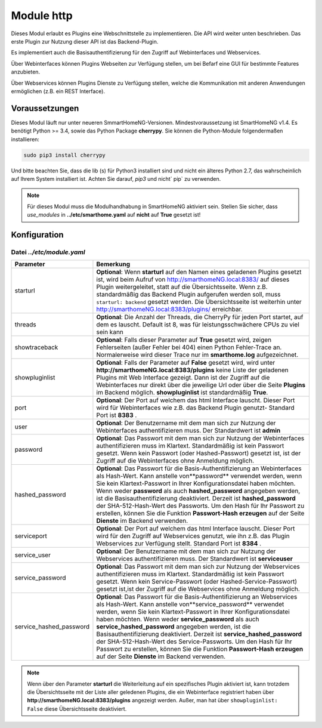 .. index:: http
.. index:: Webinterfaces; Konfiguration
.. index:: Webservices; Konfiguration

###########
Module http
###########

Dieses Modul erlaubt es Plugins eine Webschnittstelle zu implementieren. Die API wird weiter 
unten beschrieben. Das erste Plugin zur Nutzung dieser API ist das Backend-Plugin.

Es implementiert auch die Basisauthentifizierung für den Zugriff auf Webinterfaces und Webservices.

Über Webinterfaces können Plugins Webseiten zur Verfügung stellen, um bei Befarf eine GUI für
bestimmte Features anzubieten.

Über Webservices können Plugins Dienste zu Verfügung stellen, welche die Kommunikation mit anderen
Anwendungen ermöglichen (z.B. ein REST Interface).
 

Voraussetzungen
===============

Dieses Modul läuft nur unter neueren SmmartHomeNG-Versionen. Mindestvoraussetzung ist SmartHomeNG v1.4. 
Es benötigt Python >= 3.4, sowie das Python Package  **cherrypy**. Sie können die Python-Module 
folgendermaßen installieren:

.. code-block:: python

   sudo pip3 install cherrypy

Und bitte beachten Sie, dass die lib (s) für Python3 installiert sind und nicht ein älteres Python 2.7, 
das wahrscheinlich auf Ihrem System installiert ist. Achten Sie darauf, `pip3` und nicht` pip` zu verwenden.

.. note::

   Für dieses Modul muss die Modulhandhabung in SmartHomeNG aktiviert sein. Stellen Sie sicher, 
   dass `use_modules` in **../etc/smarthome.yaml** auf **nicht** auf **True** gesetzt ist!
   
   

.. index:: Konfigurationsdateien; /etc/module.yaml

Konfiguration
=============

--------------------------
Datei *../etc/module.yaml*
--------------------------

.. code-block:: yaml
   :caption: ../etc/module.yaml
   
   # etc/module.yaml
   http:
       module_name: http
   #    starturl: backend
   #    threads: 8
   #    showtraceback: False
   #    showpluginlist: True

   #    port: 8383
   #    user: admin
   #    password: geheim
   #    hashed_password: 1245a9633edf47b7091f37c4d294b5be5a9936c81c5359b16d1c4833729965663f1943ef240959c53803fedef7ac19bd59c66ad7e7092d7dbf155ce45884607d

   #    servicesport: 8384
   #    service_user: serviceuser
   #    service_password: geheim
   #    service_hashed_password: 1245a9633edf47b7091f37c4d294b5be5a9936c81c5359b16d1c4833729965663f1943ef240959c53803fedef7ac19bd59c66ad7e7092d7dbf155ce45884607d



+-------------------------+------------------------------------------------------------------------------------------------------+
| Parameter               | Bemerkung                                                                                            |
+=========================+======================================================================================================+
| starturl                | **Optional**: Wenn **starturl** auf den Namen eines geladenen Plugins gesetzt ist, wird beim Aufruf  |
|                         | von http://smarthomeNG.local:8383/ auf dieses Plugin weitergeleitet, statt auf die Übersichtsseite.  |
|                         | Wenn z.B. standardmäßig das Backend Plugin aufgerufen werden soll, muss ``starturl: backend``        |
|                         | gesetzt werden. Die Übersichtsseite ist weiterhin unter http://smarthomeNG.local:8383/plugins/       |
|                         | erreichbar.                                                                                          |
+-------------------------+------------------------------------------------------------------------------------------------------+
| threads                 | **Optional**: Die Anzahl der Threads, die CherryPy für jeden Port startet, auf dem es lauscht.       |
|                         | Default ist 8, was für leistungsschwächere CPUs zu viel sein kann                                    |
+-------------------------+------------------------------------------------------------------------------------------------------+
| showtraceback           | **Optional**: Falls dieser Parameter auf  **True** gesetzt wird, zeigen Fehlerseiten (außer Fehler   | 
|                         | bei 404) einen Python Fehler-Trace an. Normalerweise wird dieser Trace nur im **smarthome.log**      |
|                         | aufgezeichnet.                                                                                       |
+-------------------------+------------------------------------------------------------------------------------------------------+
| showpluginlist          | **Optional**: Falls der Parameter auf **False** gesetzt wird, wird unter                             |
|                         | **http://smarthomeNG.local:8383/plugins** keine Liste der geladenen Plugins mit Web Interface        |
|                         | gezeigt. Dann ist der Zugriff auf die Webinterfaces nur direkt über die jeweilige Url oder über die  |
|                         | Seite **Plugins** im Backend möglich. **showpluginlist** ist standardmäßig **True**.                 |
+-------------------------+------------------------------------------------------------------------------------------------------+
| port                    | **Optional**: Der Port auf welchem das html Interface lauscht. Dieser Port wird für Webinterfaces    |
|                         | wie z.B. das Backend Plugin genutzt- Standard Port ist **8383** .                                    |
+-------------------------+------------------------------------------------------------------------------------------------------+
| user                    | **Optional**: Der Benutzername mit dem man sich zur Nutzung der Webinterfaces authentifizieren muss. |
|                         | Der Standardwert ist **admin**                                                                       |
+-------------------------+------------------------------------------------------------------------------------------------------+
| password                | **Optional**: Das Passwort mit dem man sich zur Nutzung der Webinterfaces authentifizieren muss im   |
|                         | Klartext. Standardmäßig ist kein Passwort gesetzt. Wenn kein Passwort (oder Hashed-Passwort) gesetzt |
|                         | ist, ist der Zugriff auf die Webinterfaces ohne Anmeldung möglich.                                   |
+-------------------------+------------------------------------------------------------------------------------------------------+
| hashed_password         | **Optional**: Das Passwort für die Basis-Authentifizierung an Webinterfaces als Hash-Wert. Kann      |
|                         | anstelle von**password** verwendet werden, wenn Sie kein Klartext-Passwort in Ihrer                  |
|                         | Konfigurationsdatei haben möchten. Wenn weder **password** als auch **hashed_password** angegeben    |
|                         | werden, ist die Basisauthentifizierung deaktiviert. Derzeit ist **hashed_password** der              |
|                         | SHA-512-Hash-Wert des Passworts. Um den Hash für Ihr Passwort zu erstellen, können Sie die Funktion  |
|                         | **Passwort-Hash erzeugen** auf der Seite **Dienste** im Backend verwenden.                           |
+-------------------------+------------------------------------------------------------------------------------------------------+
| serviceport             | **Optional**: Der Port auf welchem das html Interface lauscht. Dieser Port wird für den Zugriff      |
|                         | auf Webservices genutzt, wie ihn z.B. das Plugin Webservices zur Verfügung stellt. Standard Port     |
|                         | ist **8384** .                                                                                       |
+-------------------------+------------------------------------------------------------------------------------------------------+
| service_user            | **Optional**: Der Benutzername mit dem man sich zur Nutzung der Webservices authentifizieren muss.   |
|                         | Der Standardwert ist **serviceuser**                                                                 |
+-------------------------+------------------------------------------------------------------------------------------------------+
| service_password        | **Optional**: Das Passwort mit dem man sich zur Nutzung der Webservices authentifizieren muss im     |
|                         | Klartext. Standardmäßig ist kein Passwort gesetzt. Wenn kein Service-Passwort (oder                  |
|                         | Hashed-Service-Passwort) gesetzt ist,ist der Zugriff auf die Webservices ohne Anmeldung möglich.     |
+-------------------------+------------------------------------------------------------------------------------------------------+
| service_hashed_password | **Optional**: Das Passwort für die Basis-Authentifizierung an Webservices als Hash-Wert. Kann        |
|                         | anstelle von**service_password** verwendet werden, wenn Sie kein Klartext-Passwort in Ihrer          |
|                         | Konfigurationsdatei haben möchten. Wenn weder **service_password** als auch                          |
|                         | **service_hashed_password** angegeben werden, ist die Basisauthentifizierung deaktiviert. Derzeit    |
|                         | ist **service_hashed_password** der SHA-512-Hash-Wert des Service-Passworts. Um den Hash für         |
|                         | Ihr Passwort zu erstellen, können Sie die Funktion **Passwort-Hash erzeugen** auf der Seite          |
|                         | **Dienste** im Backend verwenden.                                                                    |
+-------------------------+------------------------------------------------------------------------------------------------------+


.. note::

   Wenn über den Parameter **starturl** die Weiterleitung auf ein spezifisches Plugin aktiviert ist,
   kann trotzdem die Übersichtsseite mit der Liste aller geledenen Plugins, die ein Webinterface registriert
   haben über **http://smarthomeNG.local:8383/plugins** angezeigt werden. Außer, man hat über
   ``showpluginlist: False`` diese Übersichtsseite deaktiviert.
   

